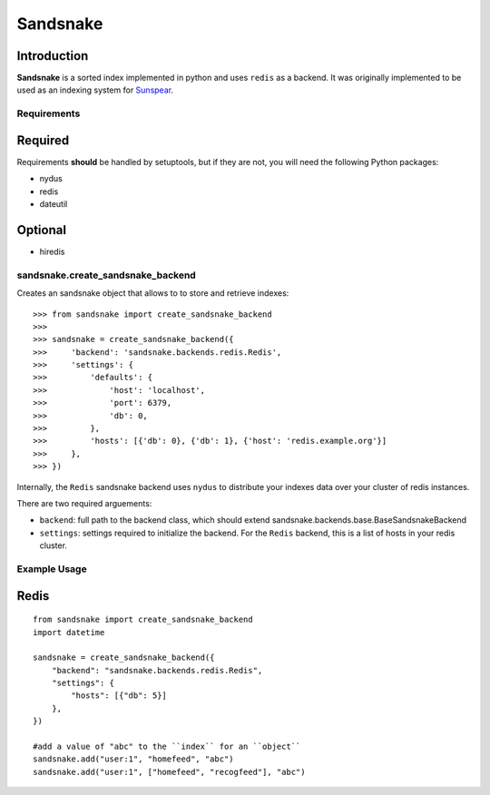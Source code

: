 Sandsnake
=========
.. image:: https://secure.travis-ci.org/numan/sandsnake.png?branch=master
        :target: https://secure.travis-ci.org/numan/sandsnake

Introduction
~~~~~~~~~~~~
**Sandsnake** is a sorted index implemented in python and uses ``redis`` as a backend.
It was originally implemented to be used as an indexing system for `Sunspear <https://www.github.com/numan/sunspear/>`_.

Requirements
------------

Required
~~~~~~~~

Requirements **should** be handled by setuptools, but if they are not, you will need the following Python packages:

* nydus
* redis
* dateutil

Optional
~~~~~~~~

* hiredis


sandsnake.create_sandsnake_backend
----------------------------------

Creates an sandsnake object that allows to to store and retrieve indexes::

    >>> from sandsnake import create_sandsnake_backend
    >>>
    >>> sandsnake = create_sandsnake_backend({
    >>>     'backend': 'sandsnake.backends.redis.Redis',
    >>>     'settings': {
    >>>         'defaults': {
    >>>             'host': 'localhost',
    >>>             'port': 6379,
    >>>             'db': 0,
    >>>         },
    >>>         'hosts': [{'db': 0}, {'db': 1}, {'host': 'redis.example.org'}]
    >>>     },
    >>> })

Internally, the ``Redis`` sandsnake backend uses ``nydus`` to distribute your indexes data over your cluster of redis instances.

There are two required arguements:

* ``backend``: full path to the backend class, which should extend sandsnake.backends.base.BaseSandsnakeBackend
* ``settings``: settings required to initialize the backend. For the ``Redis`` backend, this is a list of hosts in your redis cluster.


Example Usage
--------------

Redis
~~~~~

::

    from sandsnake import create_sandsnake_backend
    import datetime

    sandsnake = create_sandsnake_backend({
        "backend": "sandsnake.backends.redis.Redis",
        "settings": {
            "hosts": [{"db": 5}]
        },
    })

    #add a value of "abc" to the ``index`` for an ``object``
    sandsnake.add("user:1", "homefeed", "abc")
    sandsnake.add("user:1", ["homefeed", "recogfeed"], "abc")
